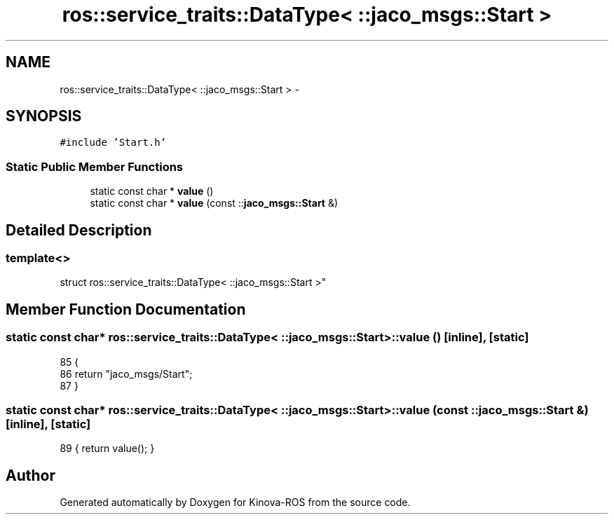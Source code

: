 .TH "ros::service_traits::DataType< ::jaco_msgs::Start >" 3 "Thu Mar 3 2016" "Version 1.0.1" "Kinova-ROS" \" -*- nroff -*-
.ad l
.nh
.SH NAME
ros::service_traits::DataType< ::jaco_msgs::Start > \- 
.SH SYNOPSIS
.br
.PP
.PP
\fC#include 'Start\&.h'\fP
.SS "Static Public Member Functions"

.in +1c
.ti -1c
.RI "static const char * \fBvalue\fP ()"
.br
.ti -1c
.RI "static const char * \fBvalue\fP (const ::\fBjaco_msgs::Start\fP &)"
.br
.in -1c
.SH "Detailed Description"
.PP 

.SS "template<>
.br
struct ros::service_traits::DataType< ::jaco_msgs::Start >"

.SH "Member Function Documentation"
.PP 
.SS "static const char* ros::service_traits::DataType< ::\fBjaco_msgs::Start\fP >::value ()\fC [inline]\fP, \fC [static]\fP"

.PP
.nf
85   {
86     return "jaco_msgs/Start";
87   }
.fi
.SS "static const char* ros::service_traits::DataType< ::\fBjaco_msgs::Start\fP >::value (const ::\fBjaco_msgs::Start\fP &)\fC [inline]\fP, \fC [static]\fP"

.PP
.nf
89 { return value(); }
.fi


.SH "Author"
.PP 
Generated automatically by Doxygen for Kinova-ROS from the source code\&.
